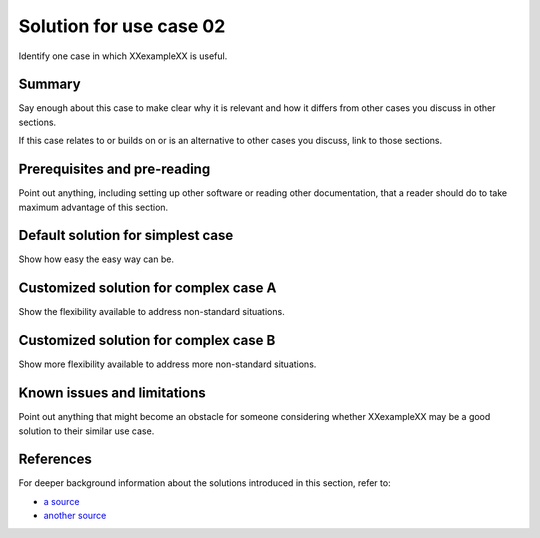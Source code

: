 .. _XXexampleXX-demo-usecase02:

========================
Solution for use case 02
========================
Identify one case in which XXexampleXX is useful.

Summary
-------
Say enough about this case to make clear
why it is relevant and
how it differs from
other cases you discuss in other sections.

If this case relates to or builds on or is an alternative to other cases you discuss,
link to those sections.

Prerequisites and pre-reading
-----------------------------
Point out anything,
including setting up other software or reading other documentation,
that a reader should do to take maximum advantage of this section.

Default solution for simplest case
----------------------------------
Show how easy the easy way can be.

Customized solution for complex case A
--------------------------------------
Show the flexibility available to address non-standard situations.

Customized solution for complex case B
--------------------------------------
Show more flexibility available to address more non-standard situations.

Known issues and limitations
----------------------------
Point out anything that might become an obstacle for someone
considering whether XXexampleXX may be a good solution to their similar use case.

References
----------
For deeper background information about the solutions introduced in this section,
refer to:

- `a source <http://www.example.com>`__
- `another source <http://www.example.com>`__
